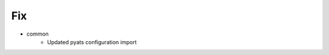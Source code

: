 --------------------------------------------------------------------------------
                                      Fix                                       
--------------------------------------------------------------------------------

* common
    * Updated pyats configuration import


